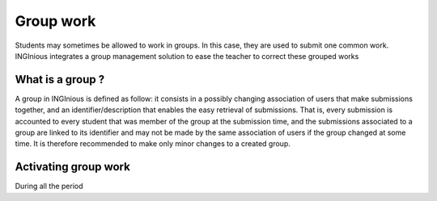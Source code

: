 Group work
==========

Students may sometimes be allowed to work in groups. In this case, they are used to submit one common work.
INGInious integrates a group management solution to ease the teacher to correct these grouped works

What is a group ?
-----------------

A group in INGInious is defined as follow: it consists in a possibly changing association of users that make submissions
together, and an identifier/description that enables the easy retrieval of submissions.
That is, every submission is accounted to every student that was member of the group at the submission time,
and the submissions associated to a group are linked to its identifier and may not be made by the same association
of users if the group changed at some time. It is therefore recommended to make only minor changes to a created group.

Activating group work
---------------------

During all the period